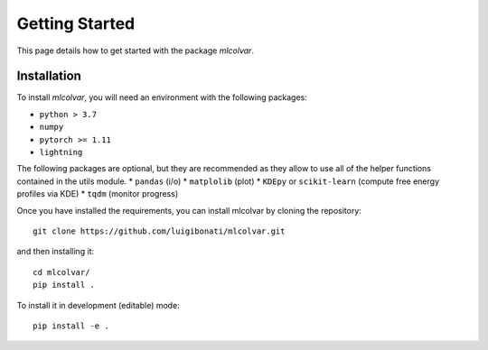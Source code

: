 Getting Started
===============

This page details how to get started with the package `mlcolvar`. 

Installation
------------
To install `mlcolvar`, you will need an environment with the following packages:

* ``python > 3.7``
* ``numpy``
* ``pytorch >= 1.11``
* ``lightning``  

The following packages are optional, but they are recommended as they allow to use all of the helper functions contained in the utils module. 
* ``pandas`` (i/o)
* ``matplolib`` (plot)
* ``KDEpy`` or ``scikit-learn`` (compute free energy profiles via KDE)
* ``tqdm`` (monitor progress)

Once you have installed the requirements, you can install mlcolvar by cloning the repository:
::

    git clone https://github.com/luigibonati/mlcolvar.git 

and then installing it:

::

    cd mlcolvar/
    pip install .

To install it in development (editable) mode:

::

    pip install -e .